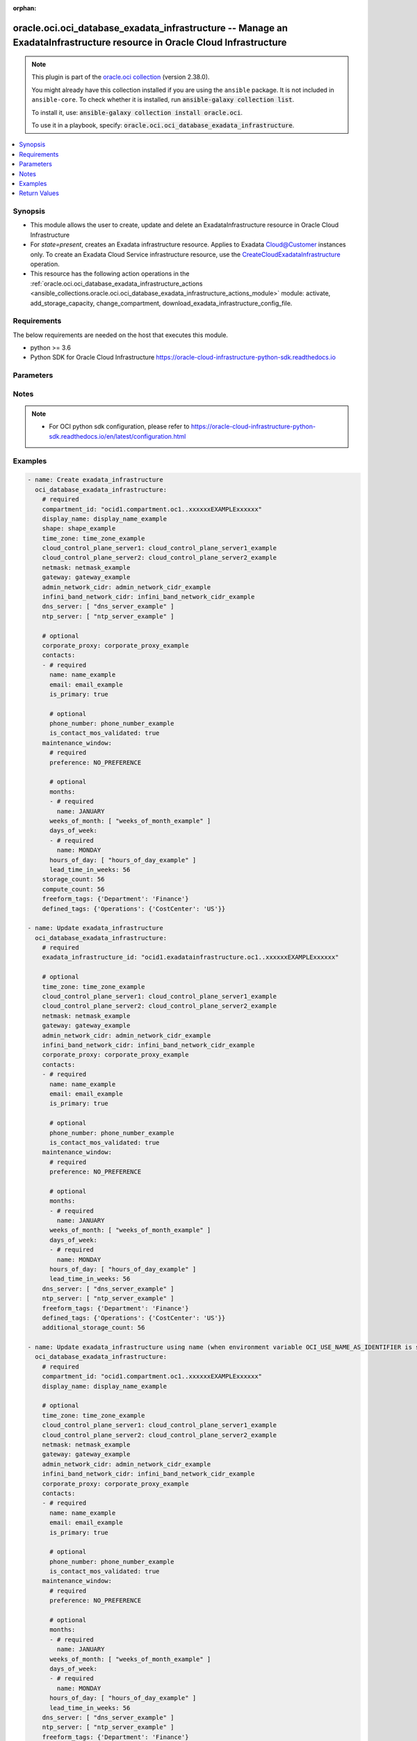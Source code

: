 .. Document meta

:orphan:

.. |antsibull-internal-nbsp| unicode:: 0xA0
    :trim:

.. role:: ansible-attribute-support-label
.. role:: ansible-attribute-support-property
.. role:: ansible-attribute-support-full
.. role:: ansible-attribute-support-partial
.. role:: ansible-attribute-support-none
.. role:: ansible-attribute-support-na

.. Anchors

.. _ansible_collections.oracle.oci.oci_database_exadata_infrastructure_module:

.. Anchors: short name for ansible.builtin

.. Anchors: aliases



.. Title

oracle.oci.oci_database_exadata_infrastructure -- Manage an ExadataInfrastructure resource in Oracle Cloud Infrastructure
+++++++++++++++++++++++++++++++++++++++++++++++++++++++++++++++++++++++++++++++++++++++++++++++++++++++++++++++++++++++++

.. Collection note

.. note::
    This plugin is part of the `oracle.oci collection <https://galaxy.ansible.com/oracle/oci>`_ (version 2.38.0).

    You might already have this collection installed if you are using the ``ansible`` package.
    It is not included in ``ansible-core``.
    To check whether it is installed, run :code:`ansible-galaxy collection list`.

    To install it, use: :code:`ansible-galaxy collection install oracle.oci`.

    To use it in a playbook, specify: :code:`oracle.oci.oci_database_exadata_infrastructure`.

.. version_added

.. versionadded:: 2.9.0 of oracle.oci

.. contents::
   :local:
   :depth: 1

.. Deprecated


Synopsis
--------

.. Description

- This module allows the user to create, update and delete an ExadataInfrastructure resource in Oracle Cloud Infrastructure
- For *state=present*, creates an Exadata infrastructure resource. Applies to Exadata Cloud@Customer instances only. To create an Exadata Cloud Service infrastructure resource, use the  `CreateCloudExadataInfrastructure <https://docs.cloud.oracle.com/en- us/iaas/api/#/en/database/latest/CloudExadataInfrastructure/CreateCloudExadataInfrastructure>`_ operation.
- This resource has the following action operations in the :ref:`oracle.oci.oci_database_exadata_infrastructure_actions <ansible_collections.oracle.oci.oci_database_exadata_infrastructure_actions_module>` module: activate, add_storage_capacity, change_compartment, download_exadata_infrastructure_config_file.


.. Aliases


.. Requirements

Requirements
------------
The below requirements are needed on the host that executes this module.

- python >= 3.6
- Python SDK for Oracle Cloud Infrastructure https://oracle-cloud-infrastructure-python-sdk.readthedocs.io


.. Options

Parameters
----------

.. raw:: html

    <table  border=0 cellpadding=0 class="documentation-table">
        <tr>
            <th colspan="3">Parameter</th>
            <th>Choices/<font color="blue">Defaults</font></th>
                        <th width="100%">Comments</th>
        </tr>
                    <tr>
                                                                <td colspan="3">
                    <div class="ansibleOptionAnchor" id="parameter-additional_storage_count"></div>
                    <b>additional_storage_count</b>
                    <a class="ansibleOptionLink" href="#parameter-additional_storage_count" title="Permalink to this option"></a>
                    <div style="font-size: small">
                        <span style="color: purple">integer</span>
                                                                    </div>
                                                        </td>
                                <td>
                                                                                                                                                            </td>
                                                                <td>
                                            <div>The requested number of additional storage servers for the Exadata infrastructure.</div>
                                            <div>This parameter is updatable.</div>
                                                        </td>
            </tr>
                                <tr>
                                                                <td colspan="3">
                    <div class="ansibleOptionAnchor" id="parameter-admin_network_cidr"></div>
                    <b>admin_network_cidr</b>
                    <a class="ansibleOptionLink" href="#parameter-admin_network_cidr" title="Permalink to this option"></a>
                    <div style="font-size: small">
                        <span style="color: purple">string</span>
                                                                    </div>
                                                        </td>
                                <td>
                                                                                                                                                            </td>
                                                                <td>
                                            <div>The CIDR block for the Exadata administration network.</div>
                                            <div>Required for create using <em>state=present</em>.</div>
                                            <div>This parameter is updatable.</div>
                                                        </td>
            </tr>
                                <tr>
                                                                <td colspan="3">
                    <div class="ansibleOptionAnchor" id="parameter-api_user"></div>
                    <b>api_user</b>
                    <a class="ansibleOptionLink" href="#parameter-api_user" title="Permalink to this option"></a>
                    <div style="font-size: small">
                        <span style="color: purple">string</span>
                                                                    </div>
                                                        </td>
                                <td>
                                                                                                                                                            </td>
                                                                <td>
                                            <div>The OCID of the user, on whose behalf, OCI APIs are invoked. If not set, then the value of the OCI_USER_ID environment variable, if any, is used. This option is required if the user is not specified through a configuration file (See <code>config_file_location</code>). To get the user&#x27;s OCID, please refer <a href='https://docs.us-phoenix-1.oraclecloud.com/Content/API/Concepts/apisigningkey.htm'>https://docs.us-phoenix-1.oraclecloud.com/Content/API/Concepts/apisigningkey.htm</a>.</div>
                                                        </td>
            </tr>
                                <tr>
                                                                <td colspan="3">
                    <div class="ansibleOptionAnchor" id="parameter-api_user_fingerprint"></div>
                    <b>api_user_fingerprint</b>
                    <a class="ansibleOptionLink" href="#parameter-api_user_fingerprint" title="Permalink to this option"></a>
                    <div style="font-size: small">
                        <span style="color: purple">string</span>
                                                                    </div>
                                                        </td>
                                <td>
                                                                                                                                                            </td>
                                                                <td>
                                            <div>Fingerprint for the key pair being used. If not set, then the value of the OCI_USER_FINGERPRINT environment variable, if any, is used. This option is required if the key fingerprint is not specified through a configuration file (See <code>config_file_location</code>). To get the key pair&#x27;s fingerprint value please refer <a href='https://docs.us-phoenix-1.oraclecloud.com/Content/API/Concepts/apisigningkey.htm'>https://docs.us-phoenix-1.oraclecloud.com/Content/API/Concepts/apisigningkey.htm</a>.</div>
                                                        </td>
            </tr>
                                <tr>
                                                                <td colspan="3">
                    <div class="ansibleOptionAnchor" id="parameter-api_user_key_file"></div>
                    <b>api_user_key_file</b>
                    <a class="ansibleOptionLink" href="#parameter-api_user_key_file" title="Permalink to this option"></a>
                    <div style="font-size: small">
                        <span style="color: purple">string</span>
                                                                    </div>
                                                        </td>
                                <td>
                                                                                                                                                            </td>
                                                                <td>
                                            <div>Full path and filename of the private key (in PEM format). If not set, then the value of the OCI_USER_KEY_FILE variable, if any, is used. This option is required if the private key is not specified through a configuration file (See <code>config_file_location</code>). If the key is encrypted with a pass-phrase, the <code>api_user_key_pass_phrase</code> option must also be provided.</div>
                                                        </td>
            </tr>
                                <tr>
                                                                <td colspan="3">
                    <div class="ansibleOptionAnchor" id="parameter-api_user_key_pass_phrase"></div>
                    <b>api_user_key_pass_phrase</b>
                    <a class="ansibleOptionLink" href="#parameter-api_user_key_pass_phrase" title="Permalink to this option"></a>
                    <div style="font-size: small">
                        <span style="color: purple">string</span>
                                                                    </div>
                                                        </td>
                                <td>
                                                                                                                                                            </td>
                                                                <td>
                                            <div>Passphrase used by the key referenced in <code>api_user_key_file</code>, if it is encrypted. If not set, then the value of the OCI_USER_KEY_PASS_PHRASE variable, if any, is used. This option is required if the key passphrase is not specified through a configuration file (See <code>config_file_location</code>).</div>
                                                        </td>
            </tr>
                                <tr>
                                                                <td colspan="3">
                    <div class="ansibleOptionAnchor" id="parameter-auth_type"></div>
                    <b>auth_type</b>
                    <a class="ansibleOptionLink" href="#parameter-auth_type" title="Permalink to this option"></a>
                    <div style="font-size: small">
                        <span style="color: purple">string</span>
                                                                    </div>
                                                        </td>
                                <td>
                                                                                                                            <ul style="margin: 0; padding: 0"><b>Choices:</b>
                                                                                                                                                                <li><div style="color: blue"><b>api_key</b>&nbsp;&larr;</div></li>
                                                                                                                                                                                                <li>instance_principal</li>
                                                                                                                                                                                                <li>instance_obo_user</li>
                                                                                                                                                                                                <li>resource_principal</li>
                                                                                    </ul>
                                                                            </td>
                                                                <td>
                                            <div>The type of authentication to use for making API requests. By default <code>auth_type=&quot;api_key&quot;</code> based authentication is performed and the API key (see <em>api_user_key_file</em>) in your config file will be used. If this &#x27;auth_type&#x27; module option is not specified, the value of the OCI_ANSIBLE_AUTH_TYPE, if any, is used. Use <code>auth_type=&quot;instance_principal&quot;</code> to use instance principal based authentication when running ansible playbooks within an OCI compute instance.</div>
                                                        </td>
            </tr>
                                <tr>
                                                                <td colspan="3">
                    <div class="ansibleOptionAnchor" id="parameter-cloud_control_plane_server1"></div>
                    <b>cloud_control_plane_server1</b>
                    <a class="ansibleOptionLink" href="#parameter-cloud_control_plane_server1" title="Permalink to this option"></a>
                    <div style="font-size: small">
                        <span style="color: purple">string</span>
                                                                    </div>
                                                        </td>
                                <td>
                                                                                                                                                            </td>
                                                                <td>
                                            <div>The IP address for the first control plane server.</div>
                                            <div>Required for create using <em>state=present</em>.</div>
                                            <div>This parameter is updatable.</div>
                                                        </td>
            </tr>
                                <tr>
                                                                <td colspan="3">
                    <div class="ansibleOptionAnchor" id="parameter-cloud_control_plane_server2"></div>
                    <b>cloud_control_plane_server2</b>
                    <a class="ansibleOptionLink" href="#parameter-cloud_control_plane_server2" title="Permalink to this option"></a>
                    <div style="font-size: small">
                        <span style="color: purple">string</span>
                                                                    </div>
                                                        </td>
                                <td>
                                                                                                                                                            </td>
                                                                <td>
                                            <div>The IP address for the second control plane server.</div>
                                            <div>Required for create using <em>state=present</em>.</div>
                                            <div>This parameter is updatable.</div>
                                                        </td>
            </tr>
                                <tr>
                                                                <td colspan="3">
                    <div class="ansibleOptionAnchor" id="parameter-compartment_id"></div>
                    <b>compartment_id</b>
                    <a class="ansibleOptionLink" href="#parameter-compartment_id" title="Permalink to this option"></a>
                    <div style="font-size: small">
                        <span style="color: purple">string</span>
                                                                    </div>
                                                        </td>
                                <td>
                                                                                                                                                            </td>
                                                                <td>
                                            <div>The <a href='https://docs.cloud.oracle.com/Content/General/Concepts/identifiers.htm'>OCID</a> of the compartment.</div>
                                            <div>Required for create using <em>state=present</em>.</div>
                                            <div>Required for update when environment variable <code>OCI_USE_NAME_AS_IDENTIFIER</code> is set.</div>
                                            <div>Required for delete when environment variable <code>OCI_USE_NAME_AS_IDENTIFIER</code> is set.</div>
                                                        </td>
            </tr>
                                <tr>
                                                                <td colspan="3">
                    <div class="ansibleOptionAnchor" id="parameter-compute_count"></div>
                    <b>compute_count</b>
                    <a class="ansibleOptionLink" href="#parameter-compute_count" title="Permalink to this option"></a>
                    <div style="font-size: small">
                        <span style="color: purple">integer</span>
                                                                    </div>
                                                        </td>
                                <td>
                                                                                                                                                            </td>
                                                                <td>
                                            <div>The number of compute servers for the Exadata infrastructure.</div>
                                                        </td>
            </tr>
                                <tr>
                                                                <td colspan="3">
                    <div class="ansibleOptionAnchor" id="parameter-config_file_location"></div>
                    <b>config_file_location</b>
                    <a class="ansibleOptionLink" href="#parameter-config_file_location" title="Permalink to this option"></a>
                    <div style="font-size: small">
                        <span style="color: purple">string</span>
                                                                    </div>
                                                        </td>
                                <td>
                                                                                                                                                            </td>
                                                                <td>
                                            <div>Path to configuration file. If not set then the value of the OCI_CONFIG_FILE environment variable, if any, is used. Otherwise, defaults to ~/.oci/config.</div>
                                                        </td>
            </tr>
                                <tr>
                                                                <td colspan="3">
                    <div class="ansibleOptionAnchor" id="parameter-config_profile_name"></div>
                    <b>config_profile_name</b>
                    <a class="ansibleOptionLink" href="#parameter-config_profile_name" title="Permalink to this option"></a>
                    <div style="font-size: small">
                        <span style="color: purple">string</span>
                                                                    </div>
                                                        </td>
                                <td>
                                                                                                                                                            </td>
                                                                <td>
                                            <div>The profile to load from the config file referenced by <code>config_file_location</code>. If not set, then the value of the OCI_CONFIG_PROFILE environment variable, if any, is used. Otherwise, defaults to the &quot;DEFAULT&quot; profile in <code>config_file_location</code>.</div>
                                                        </td>
            </tr>
                                <tr>
                                                                <td colspan="3">
                    <div class="ansibleOptionAnchor" id="parameter-contacts"></div>
                    <b>contacts</b>
                    <a class="ansibleOptionLink" href="#parameter-contacts" title="Permalink to this option"></a>
                    <div style="font-size: small">
                        <span style="color: purple">list</span>
                         / <span style="color: purple">elements=dictionary</span>                                            </div>
                                                        </td>
                                <td>
                                                                                                                                                            </td>
                                                                <td>
                                            <div>The list of contacts for the Exadata infrastructure.</div>
                                            <div>This parameter is updatable.</div>
                                                        </td>
            </tr>
                                        <tr>
                                                    <td class="elbow-placeholder"></td>
                                                <td colspan="2">
                    <div class="ansibleOptionAnchor" id="parameter-contacts/email"></div>
                    <b>email</b>
                    <a class="ansibleOptionLink" href="#parameter-contacts/email" title="Permalink to this option"></a>
                    <div style="font-size: small">
                        <span style="color: purple">string</span>
                                                 / <span style="color: red">required</span>                    </div>
                                                        </td>
                                <td>
                                                                                                                                                            </td>
                                                                <td>
                                            <div>The email for the Exadata Infrastructure contact.</div>
                                                        </td>
            </tr>
                                <tr>
                                                    <td class="elbow-placeholder"></td>
                                                <td colspan="2">
                    <div class="ansibleOptionAnchor" id="parameter-contacts/is_contact_mos_validated"></div>
                    <b>is_contact_mos_validated</b>
                    <a class="ansibleOptionLink" href="#parameter-contacts/is_contact_mos_validated" title="Permalink to this option"></a>
                    <div style="font-size: small">
                        <span style="color: purple">boolean</span>
                                                                    </div>
                                                        </td>
                                <td>
                                                                                                                                                                        <ul style="margin: 0; padding: 0"><b>Choices:</b>
                                                                                                                                                                <li>no</li>
                                                                                                                                                                                                <li>yes</li>
                                                                                    </ul>
                                                                            </td>
                                                                <td>
                                            <div>If `true`, this Exadata Infrastructure contact is a valid My Oracle Support (MOS) contact. If `false`, this Exadata Infrastructure contact is not a valid MOS contact.</div>
                                                        </td>
            </tr>
                                <tr>
                                                    <td class="elbow-placeholder"></td>
                                                <td colspan="2">
                    <div class="ansibleOptionAnchor" id="parameter-contacts/is_primary"></div>
                    <b>is_primary</b>
                    <a class="ansibleOptionLink" href="#parameter-contacts/is_primary" title="Permalink to this option"></a>
                    <div style="font-size: small">
                        <span style="color: purple">boolean</span>
                                                 / <span style="color: red">required</span>                    </div>
                                                        </td>
                                <td>
                                                                                                                                                                        <ul style="margin: 0; padding: 0"><b>Choices:</b>
                                                                                                                                                                <li>no</li>
                                                                                                                                                                                                <li>yes</li>
                                                                                    </ul>
                                                                            </td>
                                                                <td>
                                            <div>If `true`, this Exadata Infrastructure contact is a primary contact. If `false`, this Exadata Infrastructure is a secondary contact.</div>
                                                        </td>
            </tr>
                                <tr>
                                                    <td class="elbow-placeholder"></td>
                                                <td colspan="2">
                    <div class="ansibleOptionAnchor" id="parameter-contacts/name"></div>
                    <b>name</b>
                    <a class="ansibleOptionLink" href="#parameter-contacts/name" title="Permalink to this option"></a>
                    <div style="font-size: small">
                        <span style="color: purple">string</span>
                                                 / <span style="color: red">required</span>                    </div>
                                                        </td>
                                <td>
                                                                                                                                                            </td>
                                                                <td>
                                            <div>The name of the Exadata Infrastructure contact.</div>
                                                        </td>
            </tr>
                                <tr>
                                                    <td class="elbow-placeholder"></td>
                                                <td colspan="2">
                    <div class="ansibleOptionAnchor" id="parameter-contacts/phone_number"></div>
                    <b>phone_number</b>
                    <a class="ansibleOptionLink" href="#parameter-contacts/phone_number" title="Permalink to this option"></a>
                    <div style="font-size: small">
                        <span style="color: purple">string</span>
                                                                    </div>
                                                        </td>
                                <td>
                                                                                                                                                            </td>
                                                                <td>
                                            <div>The phone number for the Exadata Infrastructure contact.</div>
                                                        </td>
            </tr>
                    
                                <tr>
                                                                <td colspan="3">
                    <div class="ansibleOptionAnchor" id="parameter-corporate_proxy"></div>
                    <b>corporate_proxy</b>
                    <a class="ansibleOptionLink" href="#parameter-corporate_proxy" title="Permalink to this option"></a>
                    <div style="font-size: small">
                        <span style="color: purple">string</span>
                                                                    </div>
                                                        </td>
                                <td>
                                                                                                                                                            </td>
                                                                <td>
                                            <div>The corporate network proxy for access to the control plane network. Oracle recommends using an HTTPS proxy when possible for enhanced security.</div>
                                            <div>This parameter is updatable.</div>
                                                        </td>
            </tr>
                                <tr>
                                                                <td colspan="3">
                    <div class="ansibleOptionAnchor" id="parameter-defined_tags"></div>
                    <b>defined_tags</b>
                    <a class="ansibleOptionLink" href="#parameter-defined_tags" title="Permalink to this option"></a>
                    <div style="font-size: small">
                        <span style="color: purple">dictionary</span>
                                                                    </div>
                                                        </td>
                                <td>
                                                                                                                                                            </td>
                                                                <td>
                                            <div>Defined tags for this resource. Each key is predefined and scoped to a namespace. For more information, see <a href='https://docs.cloud.oracle.com/Content/General/Concepts/resourcetags.htm'>Resource Tags</a>.</div>
                                            <div>This parameter is updatable.</div>
                                                        </td>
            </tr>
                                <tr>
                                                                <td colspan="3">
                    <div class="ansibleOptionAnchor" id="parameter-display_name"></div>
                    <b>display_name</b>
                    <a class="ansibleOptionLink" href="#parameter-display_name" title="Permalink to this option"></a>
                    <div style="font-size: small">
                        <span style="color: purple">string</span>
                                                                    </div>
                                                        </td>
                                <td>
                                                                                                                                                            </td>
                                                                <td>
                                            <div>The user-friendly name for the Exadata infrastructure. The name does not need to be unique.</div>
                                            <div>Required for create using <em>state=present</em>.</div>
                                            <div>Required for update, delete when environment variable <code>OCI_USE_NAME_AS_IDENTIFIER</code> is set.</div>
                                                                <div style="font-size: small; color: darkgreen"><br/>aliases: name</div>
                                    </td>
            </tr>
                                <tr>
                                                                <td colspan="3">
                    <div class="ansibleOptionAnchor" id="parameter-dns_server"></div>
                    <b>dns_server</b>
                    <a class="ansibleOptionLink" href="#parameter-dns_server" title="Permalink to this option"></a>
                    <div style="font-size: small">
                        <span style="color: purple">list</span>
                         / <span style="color: purple">elements=string</span>                                            </div>
                                                        </td>
                                <td>
                                                                                                                                                            </td>
                                                                <td>
                                            <div>The list of DNS server IP addresses. Maximum of 3 allowed.</div>
                                            <div>Required for create using <em>state=present</em>.</div>
                                            <div>This parameter is updatable.</div>
                                                        </td>
            </tr>
                                <tr>
                                                                <td colspan="3">
                    <div class="ansibleOptionAnchor" id="parameter-exadata_infrastructure_id"></div>
                    <b>exadata_infrastructure_id</b>
                    <a class="ansibleOptionLink" href="#parameter-exadata_infrastructure_id" title="Permalink to this option"></a>
                    <div style="font-size: small">
                        <span style="color: purple">string</span>
                                                                    </div>
                                                        </td>
                                <td>
                                                                                                                                                            </td>
                                                                <td>
                                            <div>The Exadata infrastructure <a href='https://docs.cloud.oracle.com/Content/General/Concepts/identifiers.htm'>OCID</a>.</div>
                                            <div>Required for update using <em>state=present</em> when environment variable <code>OCI_USE_NAME_AS_IDENTIFIER</code> is not set.</div>
                                            <div>Required for delete using <em>state=absent</em> when environment variable <code>OCI_USE_NAME_AS_IDENTIFIER</code> is not set.</div>
                                                                <div style="font-size: small; color: darkgreen"><br/>aliases: id</div>
                                    </td>
            </tr>
                                <tr>
                                                                <td colspan="3">
                    <div class="ansibleOptionAnchor" id="parameter-force_create"></div>
                    <b>force_create</b>
                    <a class="ansibleOptionLink" href="#parameter-force_create" title="Permalink to this option"></a>
                    <div style="font-size: small">
                        <span style="color: purple">boolean</span>
                                                                    </div>
                                                        </td>
                                <td>
                                                                                                                                                                                                                    <ul style="margin: 0; padding: 0"><b>Choices:</b>
                                                                                                                                                                <li><div style="color: blue"><b>no</b>&nbsp;&larr;</div></li>
                                                                                                                                                                                                <li>yes</li>
                                                                                    </ul>
                                                                            </td>
                                                                <td>
                                            <div>Whether to attempt non-idempotent creation of a resource. By default, create resource is an idempotent operation, and doesn&#x27;t create the resource if it already exists. Setting this option to true, forcefully creates a copy of the resource, even if it already exists.This option is mutually exclusive with <em>key_by</em>.</div>
                                                        </td>
            </tr>
                                <tr>
                                                                <td colspan="3">
                    <div class="ansibleOptionAnchor" id="parameter-freeform_tags"></div>
                    <b>freeform_tags</b>
                    <a class="ansibleOptionLink" href="#parameter-freeform_tags" title="Permalink to this option"></a>
                    <div style="font-size: small">
                        <span style="color: purple">dictionary</span>
                                                                    </div>
                                                        </td>
                                <td>
                                                                                                                                                            </td>
                                                                <td>
                                            <div>Free-form tags for this resource. Each tag is a simple key-value pair with no predefined name, type, or namespace. For more information, see <a href='https://docs.cloud.oracle.com/Content/General/Concepts/resourcetags.htm'>Resource Tags</a>.</div>
                                            <div>Example: `{&quot;Department&quot;: &quot;Finance&quot;}`</div>
                                            <div>This parameter is updatable.</div>
                                                        </td>
            </tr>
                                <tr>
                                                                <td colspan="3">
                    <div class="ansibleOptionAnchor" id="parameter-gateway"></div>
                    <b>gateway</b>
                    <a class="ansibleOptionLink" href="#parameter-gateway" title="Permalink to this option"></a>
                    <div style="font-size: small">
                        <span style="color: purple">string</span>
                                                                    </div>
                                                        </td>
                                <td>
                                                                                                                                                            </td>
                                                                <td>
                                            <div>The gateway for the control plane network.</div>
                                            <div>Required for create using <em>state=present</em>.</div>
                                            <div>This parameter is updatable.</div>
                                                        </td>
            </tr>
                                <tr>
                                                                <td colspan="3">
                    <div class="ansibleOptionAnchor" id="parameter-infini_band_network_cidr"></div>
                    <b>infini_band_network_cidr</b>
                    <a class="ansibleOptionLink" href="#parameter-infini_band_network_cidr" title="Permalink to this option"></a>
                    <div style="font-size: small">
                        <span style="color: purple">string</span>
                                                                    </div>
                                                        </td>
                                <td>
                                                                                                                                                            </td>
                                                                <td>
                                            <div>The CIDR block for the Exadata InfiniBand interconnect.</div>
                                            <div>Required for create using <em>state=present</em>.</div>
                                            <div>This parameter is updatable.</div>
                                                        </td>
            </tr>
                                <tr>
                                                                <td colspan="3">
                    <div class="ansibleOptionAnchor" id="parameter-key_by"></div>
                    <b>key_by</b>
                    <a class="ansibleOptionLink" href="#parameter-key_by" title="Permalink to this option"></a>
                    <div style="font-size: small">
                        <span style="color: purple">list</span>
                         / <span style="color: purple">elements=string</span>                                            </div>
                                                        </td>
                                <td>
                                                                                                                                                            </td>
                                                                <td>
                                            <div>The list of attributes of this resource which should be used to uniquely identify an instance of the resource. By default, all the attributes of a resource are used to uniquely identify a resource.</div>
                                                        </td>
            </tr>
                                <tr>
                                                                <td colspan="3">
                    <div class="ansibleOptionAnchor" id="parameter-maintenance_window"></div>
                    <b>maintenance_window</b>
                    <a class="ansibleOptionLink" href="#parameter-maintenance_window" title="Permalink to this option"></a>
                    <div style="font-size: small">
                        <span style="color: purple">dictionary</span>
                                                                    </div>
                                                        </td>
                                <td>
                                                                                                                                                            </td>
                                                                <td>
                                            <div></div>
                                            <div>This parameter is updatable.</div>
                                                        </td>
            </tr>
                                        <tr>
                                                    <td class="elbow-placeholder"></td>
                                                <td colspan="2">
                    <div class="ansibleOptionAnchor" id="parameter-maintenance_window/days_of_week"></div>
                    <b>days_of_week</b>
                    <a class="ansibleOptionLink" href="#parameter-maintenance_window/days_of_week" title="Permalink to this option"></a>
                    <div style="font-size: small">
                        <span style="color: purple">list</span>
                         / <span style="color: purple">elements=dictionary</span>                                            </div>
                                                        </td>
                                <td>
                                                                                                                                                            </td>
                                                                <td>
                                            <div>Days during the week when maintenance should be performed.</div>
                                                        </td>
            </tr>
                                        <tr>
                                                    <td class="elbow-placeholder"></td>
                                    <td class="elbow-placeholder"></td>
                                                <td colspan="1">
                    <div class="ansibleOptionAnchor" id="parameter-maintenance_window/days_of_week/name"></div>
                    <b>name</b>
                    <a class="ansibleOptionLink" href="#parameter-maintenance_window/days_of_week/name" title="Permalink to this option"></a>
                    <div style="font-size: small">
                        <span style="color: purple">string</span>
                                                 / <span style="color: red">required</span>                    </div>
                                                        </td>
                                <td>
                                                                                                                            <ul style="margin: 0; padding: 0"><b>Choices:</b>
                                                                                                                                                                <li>MONDAY</li>
                                                                                                                                                                                                <li>TUESDAY</li>
                                                                                                                                                                                                <li>WEDNESDAY</li>
                                                                                                                                                                                                <li>THURSDAY</li>
                                                                                                                                                                                                <li>FRIDAY</li>
                                                                                                                                                                                                <li>SATURDAY</li>
                                                                                                                                                                                                <li>SUNDAY</li>
                                                                                    </ul>
                                                                            </td>
                                                                <td>
                                            <div>Name of the day of the week.</div>
                                                        </td>
            </tr>
                    
                                <tr>
                                                    <td class="elbow-placeholder"></td>
                                                <td colspan="2">
                    <div class="ansibleOptionAnchor" id="parameter-maintenance_window/hours_of_day"></div>
                    <b>hours_of_day</b>
                    <a class="ansibleOptionLink" href="#parameter-maintenance_window/hours_of_day" title="Permalink to this option"></a>
                    <div style="font-size: small">
                        <span style="color: purple">list</span>
                         / <span style="color: purple">elements=integer</span>                                            </div>
                                                        </td>
                                <td>
                                                                                                                                                            </td>
                                                                <td>
                                            <div>The window of hours during the day when maintenance should be performed. The window is a 4 hour slot. Valid values are - 0 - represents time slot 0:00 - 3:59 UTC - 4 - represents time slot 4:00 - 7:59 UTC - 8 - represents time slot 8:00 - 11:59 UTC - 12 - represents time slot 12:00 - 15:59 UTC - 16 - represents time slot 16:00 - 19:59 UTC - 20 - represents time slot 20:00 - 23:59 UTC</div>
                                                        </td>
            </tr>
                                <tr>
                                                    <td class="elbow-placeholder"></td>
                                                <td colspan="2">
                    <div class="ansibleOptionAnchor" id="parameter-maintenance_window/lead_time_in_weeks"></div>
                    <b>lead_time_in_weeks</b>
                    <a class="ansibleOptionLink" href="#parameter-maintenance_window/lead_time_in_weeks" title="Permalink to this option"></a>
                    <div style="font-size: small">
                        <span style="color: purple">integer</span>
                                                                    </div>
                                                        </td>
                                <td>
                                                                                                                                                            </td>
                                                                <td>
                                            <div>Lead time window allows user to set a lead time to prepare for a down time. The lead time is in weeks and valid value is between 1 to 4.</div>
                                                        </td>
            </tr>
                                <tr>
                                                    <td class="elbow-placeholder"></td>
                                                <td colspan="2">
                    <div class="ansibleOptionAnchor" id="parameter-maintenance_window/months"></div>
                    <b>months</b>
                    <a class="ansibleOptionLink" href="#parameter-maintenance_window/months" title="Permalink to this option"></a>
                    <div style="font-size: small">
                        <span style="color: purple">list</span>
                         / <span style="color: purple">elements=dictionary</span>                                            </div>
                                                        </td>
                                <td>
                                                                                                                                                            </td>
                                                                <td>
                                            <div>Months during the year when maintenance should be performed.</div>
                                                        </td>
            </tr>
                                        <tr>
                                                    <td class="elbow-placeholder"></td>
                                    <td class="elbow-placeholder"></td>
                                                <td colspan="1">
                    <div class="ansibleOptionAnchor" id="parameter-maintenance_window/months/name"></div>
                    <b>name</b>
                    <a class="ansibleOptionLink" href="#parameter-maintenance_window/months/name" title="Permalink to this option"></a>
                    <div style="font-size: small">
                        <span style="color: purple">string</span>
                                                 / <span style="color: red">required</span>                    </div>
                                                        </td>
                                <td>
                                                                                                                            <ul style="margin: 0; padding: 0"><b>Choices:</b>
                                                                                                                                                                <li>JANUARY</li>
                                                                                                                                                                                                <li>FEBRUARY</li>
                                                                                                                                                                                                <li>MARCH</li>
                                                                                                                                                                                                <li>APRIL</li>
                                                                                                                                                                                                <li>MAY</li>
                                                                                                                                                                                                <li>JUNE</li>
                                                                                                                                                                                                <li>JULY</li>
                                                                                                                                                                                                <li>AUGUST</li>
                                                                                                                                                                                                <li>SEPTEMBER</li>
                                                                                                                                                                                                <li>OCTOBER</li>
                                                                                                                                                                                                <li>NOVEMBER</li>
                                                                                                                                                                                                <li>DECEMBER</li>
                                                                                    </ul>
                                                                            </td>
                                                                <td>
                                            <div>Name of the month of the year.</div>
                                                        </td>
            </tr>
                    
                                <tr>
                                                    <td class="elbow-placeholder"></td>
                                                <td colspan="2">
                    <div class="ansibleOptionAnchor" id="parameter-maintenance_window/preference"></div>
                    <b>preference</b>
                    <a class="ansibleOptionLink" href="#parameter-maintenance_window/preference" title="Permalink to this option"></a>
                    <div style="font-size: small">
                        <span style="color: purple">string</span>
                                                 / <span style="color: red">required</span>                    </div>
                                                        </td>
                                <td>
                                                                                                                            <ul style="margin: 0; padding: 0"><b>Choices:</b>
                                                                                                                                                                <li>NO_PREFERENCE</li>
                                                                                                                                                                                                <li>CUSTOM_PREFERENCE</li>
                                                                                    </ul>
                                                                            </td>
                                                                <td>
                                            <div>The maintenance window scheduling preference.</div>
                                                        </td>
            </tr>
                                <tr>
                                                    <td class="elbow-placeholder"></td>
                                                <td colspan="2">
                    <div class="ansibleOptionAnchor" id="parameter-maintenance_window/weeks_of_month"></div>
                    <b>weeks_of_month</b>
                    <a class="ansibleOptionLink" href="#parameter-maintenance_window/weeks_of_month" title="Permalink to this option"></a>
                    <div style="font-size: small">
                        <span style="color: purple">list</span>
                         / <span style="color: purple">elements=integer</span>                                            </div>
                                                        </td>
                                <td>
                                                                                                                                                            </td>
                                                                <td>
                                            <div>Weeks during the month when maintenance should be performed. Weeks start on the 1st, 8th, 15th, and 22nd days of the month, and have a duration of 7 days. Weeks start and end based on calendar dates, not days of the week. For example, to allow maintenance during the 2nd week of the month (from the 8th day to the 14th day of the month), use the value 2. Maintenance cannot be scheduled for the fifth week of months that contain more than 28 days. Note that this parameter works in conjunction with the  daysOfWeek and hoursOfDay parameters to allow you to specify specific days of the week and hours that maintenance will be performed.</div>
                                                        </td>
            </tr>
                    
                                <tr>
                                                                <td colspan="3">
                    <div class="ansibleOptionAnchor" id="parameter-netmask"></div>
                    <b>netmask</b>
                    <a class="ansibleOptionLink" href="#parameter-netmask" title="Permalink to this option"></a>
                    <div style="font-size: small">
                        <span style="color: purple">string</span>
                                                                    </div>
                                                        </td>
                                <td>
                                                                                                                                                            </td>
                                                                <td>
                                            <div>The netmask for the control plane network.</div>
                                            <div>Required for create using <em>state=present</em>.</div>
                                            <div>This parameter is updatable.</div>
                                                        </td>
            </tr>
                                <tr>
                                                                <td colspan="3">
                    <div class="ansibleOptionAnchor" id="parameter-ntp_server"></div>
                    <b>ntp_server</b>
                    <a class="ansibleOptionLink" href="#parameter-ntp_server" title="Permalink to this option"></a>
                    <div style="font-size: small">
                        <span style="color: purple">list</span>
                         / <span style="color: purple">elements=string</span>                                            </div>
                                                        </td>
                                <td>
                                                                                                                                                            </td>
                                                                <td>
                                            <div>The list of NTP server IP addresses. Maximum of 3 allowed.</div>
                                            <div>Required for create using <em>state=present</em>.</div>
                                            <div>This parameter is updatable.</div>
                                                        </td>
            </tr>
                                <tr>
                                                                <td colspan="3">
                    <div class="ansibleOptionAnchor" id="parameter-region"></div>
                    <b>region</b>
                    <a class="ansibleOptionLink" href="#parameter-region" title="Permalink to this option"></a>
                    <div style="font-size: small">
                        <span style="color: purple">string</span>
                                                                    </div>
                                                        </td>
                                <td>
                                                                                                                                                            </td>
                                                                <td>
                                            <div>The Oracle Cloud Infrastructure region to use for all OCI API requests. If not set, then the value of the OCI_REGION variable, if any, is used. This option is required if the region is not specified through a configuration file (See <code>config_file_location</code>). Please refer to <a href='https://docs.us-phoenix-1.oraclecloud.com/Content/General/Concepts/regions.htm'>https://docs.us-phoenix-1.oraclecloud.com/Content/General/Concepts/regions.htm</a> for more information on OCI regions.</div>
                                                        </td>
            </tr>
                                <tr>
                                                                <td colspan="3">
                    <div class="ansibleOptionAnchor" id="parameter-shape"></div>
                    <b>shape</b>
                    <a class="ansibleOptionLink" href="#parameter-shape" title="Permalink to this option"></a>
                    <div style="font-size: small">
                        <span style="color: purple">string</span>
                                                                    </div>
                                                        </td>
                                <td>
                                                                                                                                                            </td>
                                                                <td>
                                            <div>The shape of the Exadata infrastructure. The shape determines the amount of CPU, storage, and memory resources allocated to the instance.</div>
                                            <div>Required for create using <em>state=present</em>.</div>
                                                        </td>
            </tr>
                                <tr>
                                                                <td colspan="3">
                    <div class="ansibleOptionAnchor" id="parameter-state"></div>
                    <b>state</b>
                    <a class="ansibleOptionLink" href="#parameter-state" title="Permalink to this option"></a>
                    <div style="font-size: small">
                        <span style="color: purple">string</span>
                                                                    </div>
                                                        </td>
                                <td>
                                                                                                                            <ul style="margin: 0; padding: 0"><b>Choices:</b>
                                                                                                                                                                <li><div style="color: blue"><b>present</b>&nbsp;&larr;</div></li>
                                                                                                                                                                                                <li>absent</li>
                                                                                    </ul>
                                                                            </td>
                                                                <td>
                                            <div>The state of the ExadataInfrastructure.</div>
                                            <div>Use <em>state=present</em> to create or update an ExadataInfrastructure.</div>
                                            <div>Use <em>state=absent</em> to delete an ExadataInfrastructure.</div>
                                                        </td>
            </tr>
                                <tr>
                                                                <td colspan="3">
                    <div class="ansibleOptionAnchor" id="parameter-storage_count"></div>
                    <b>storage_count</b>
                    <a class="ansibleOptionLink" href="#parameter-storage_count" title="Permalink to this option"></a>
                    <div style="font-size: small">
                        <span style="color: purple">integer</span>
                                                                    </div>
                                                        </td>
                                <td>
                                                                                                                                                            </td>
                                                                <td>
                                            <div>The number of storage servers for the Exadata infrastructure.</div>
                                                        </td>
            </tr>
                                <tr>
                                                                <td colspan="3">
                    <div class="ansibleOptionAnchor" id="parameter-tenancy"></div>
                    <b>tenancy</b>
                    <a class="ansibleOptionLink" href="#parameter-tenancy" title="Permalink to this option"></a>
                    <div style="font-size: small">
                        <span style="color: purple">string</span>
                                                                    </div>
                                                        </td>
                                <td>
                                                                                                                                                            </td>
                                                                <td>
                                            <div>OCID of your tenancy. If not set, then the value of the OCI_TENANCY variable, if any, is used. This option is required if the tenancy OCID is not specified through a configuration file (See <code>config_file_location</code>). To get the tenancy OCID, please refer <a href='https://docs.us-phoenix-1.oraclecloud.com/Content/API/Concepts/apisigningkey.htm'>https://docs.us-phoenix-1.oraclecloud.com/Content/API/Concepts/apisigningkey.htm</a></div>
                                                        </td>
            </tr>
                                <tr>
                                                                <td colspan="3">
                    <div class="ansibleOptionAnchor" id="parameter-time_zone"></div>
                    <b>time_zone</b>
                    <a class="ansibleOptionLink" href="#parameter-time_zone" title="Permalink to this option"></a>
                    <div style="font-size: small">
                        <span style="color: purple">string</span>
                                                                    </div>
                                                        </td>
                                <td>
                                                                                                                                                            </td>
                                                                <td>
                                            <div>The time zone of the Exadata infrastructure. For details, see <a href='https://docs.cloud.oracle.com/Content/Database/References/timezones.htm'>Exadata Infrastructure Time Zones</a>.</div>
                                            <div>Required for create using <em>state=present</em>.</div>
                                            <div>This parameter is updatable.</div>
                                                        </td>
            </tr>
                                <tr>
                                                                <td colspan="3">
                    <div class="ansibleOptionAnchor" id="parameter-wait"></div>
                    <b>wait</b>
                    <a class="ansibleOptionLink" href="#parameter-wait" title="Permalink to this option"></a>
                    <div style="font-size: small">
                        <span style="color: purple">boolean</span>
                                                                    </div>
                                                        </td>
                                <td>
                                                                                                                                                                                                                    <ul style="margin: 0; padding: 0"><b>Choices:</b>
                                                                                                                                                                <li>no</li>
                                                                                                                                                                                                <li><div style="color: blue"><b>yes</b>&nbsp;&larr;</div></li>
                                                                                    </ul>
                                                                            </td>
                                                                <td>
                                            <div>Whether to wait for create or delete operation to complete.</div>
                                                        </td>
            </tr>
                                <tr>
                                                                <td colspan="3">
                    <div class="ansibleOptionAnchor" id="parameter-wait_timeout"></div>
                    <b>wait_timeout</b>
                    <a class="ansibleOptionLink" href="#parameter-wait_timeout" title="Permalink to this option"></a>
                    <div style="font-size: small">
                        <span style="color: purple">integer</span>
                                                                    </div>
                                                        </td>
                                <td>
                                                                                                                                                            </td>
                                                                <td>
                                            <div>Time, in seconds, to wait when <em>wait=yes</em>. Defaults to 1200 for most of the services but some services might have a longer wait timeout.</div>
                                                        </td>
            </tr>
                        </table>
    <br/>

.. Attributes


.. Notes

Notes
-----

.. note::
   - For OCI python sdk configuration, please refer to https://oracle-cloud-infrastructure-python-sdk.readthedocs.io/en/latest/configuration.html

.. Seealso


.. Examples

Examples
--------

.. code-block:: yaml+jinja

    
    - name: Create exadata_infrastructure
      oci_database_exadata_infrastructure:
        # required
        compartment_id: "ocid1.compartment.oc1..xxxxxxEXAMPLExxxxxx"
        display_name: display_name_example
        shape: shape_example
        time_zone: time_zone_example
        cloud_control_plane_server1: cloud_control_plane_server1_example
        cloud_control_plane_server2: cloud_control_plane_server2_example
        netmask: netmask_example
        gateway: gateway_example
        admin_network_cidr: admin_network_cidr_example
        infini_band_network_cidr: infini_band_network_cidr_example
        dns_server: [ "dns_server_example" ]
        ntp_server: [ "ntp_server_example" ]

        # optional
        corporate_proxy: corporate_proxy_example
        contacts:
        - # required
          name: name_example
          email: email_example
          is_primary: true

          # optional
          phone_number: phone_number_example
          is_contact_mos_validated: true
        maintenance_window:
          # required
          preference: NO_PREFERENCE

          # optional
          months:
          - # required
            name: JANUARY
          weeks_of_month: [ "weeks_of_month_example" ]
          days_of_week:
          - # required
            name: MONDAY
          hours_of_day: [ "hours_of_day_example" ]
          lead_time_in_weeks: 56
        storage_count: 56
        compute_count: 56
        freeform_tags: {'Department': 'Finance'}
        defined_tags: {'Operations': {'CostCenter': 'US'}}

    - name: Update exadata_infrastructure
      oci_database_exadata_infrastructure:
        # required
        exadata_infrastructure_id: "ocid1.exadatainfrastructure.oc1..xxxxxxEXAMPLExxxxxx"

        # optional
        time_zone: time_zone_example
        cloud_control_plane_server1: cloud_control_plane_server1_example
        cloud_control_plane_server2: cloud_control_plane_server2_example
        netmask: netmask_example
        gateway: gateway_example
        admin_network_cidr: admin_network_cidr_example
        infini_band_network_cidr: infini_band_network_cidr_example
        corporate_proxy: corporate_proxy_example
        contacts:
        - # required
          name: name_example
          email: email_example
          is_primary: true

          # optional
          phone_number: phone_number_example
          is_contact_mos_validated: true
        maintenance_window:
          # required
          preference: NO_PREFERENCE

          # optional
          months:
          - # required
            name: JANUARY
          weeks_of_month: [ "weeks_of_month_example" ]
          days_of_week:
          - # required
            name: MONDAY
          hours_of_day: [ "hours_of_day_example" ]
          lead_time_in_weeks: 56
        dns_server: [ "dns_server_example" ]
        ntp_server: [ "ntp_server_example" ]
        freeform_tags: {'Department': 'Finance'}
        defined_tags: {'Operations': {'CostCenter': 'US'}}
        additional_storage_count: 56

    - name: Update exadata_infrastructure using name (when environment variable OCI_USE_NAME_AS_IDENTIFIER is set)
      oci_database_exadata_infrastructure:
        # required
        compartment_id: "ocid1.compartment.oc1..xxxxxxEXAMPLExxxxxx"
        display_name: display_name_example

        # optional
        time_zone: time_zone_example
        cloud_control_plane_server1: cloud_control_plane_server1_example
        cloud_control_plane_server2: cloud_control_plane_server2_example
        netmask: netmask_example
        gateway: gateway_example
        admin_network_cidr: admin_network_cidr_example
        infini_band_network_cidr: infini_band_network_cidr_example
        corporate_proxy: corporate_proxy_example
        contacts:
        - # required
          name: name_example
          email: email_example
          is_primary: true

          # optional
          phone_number: phone_number_example
          is_contact_mos_validated: true
        maintenance_window:
          # required
          preference: NO_PREFERENCE

          # optional
          months:
          - # required
            name: JANUARY
          weeks_of_month: [ "weeks_of_month_example" ]
          days_of_week:
          - # required
            name: MONDAY
          hours_of_day: [ "hours_of_day_example" ]
          lead_time_in_weeks: 56
        dns_server: [ "dns_server_example" ]
        ntp_server: [ "ntp_server_example" ]
        freeform_tags: {'Department': 'Finance'}
        defined_tags: {'Operations': {'CostCenter': 'US'}}
        additional_storage_count: 56

    - name: Delete exadata_infrastructure
      oci_database_exadata_infrastructure:
        # required
        exadata_infrastructure_id: "ocid1.exadatainfrastructure.oc1..xxxxxxEXAMPLExxxxxx"
        state: absent

    - name: Delete exadata_infrastructure using name (when environment variable OCI_USE_NAME_AS_IDENTIFIER is set)
      oci_database_exadata_infrastructure:
        # required
        compartment_id: "ocid1.compartment.oc1..xxxxxxEXAMPLExxxxxx"
        display_name: display_name_example
        state: absent





.. Facts


.. Return values

Return Values
-------------
Common return values are documented :ref:`here <common_return_values>`, the following are the fields unique to this module:

.. raw:: html

    <table border=0 cellpadding=0 class="documentation-table">
        <tr>
            <th colspan="4">Key</th>
            <th>Returned</th>
            <th width="100%">Description</th>
        </tr>
                    <tr>
                                <td colspan="4">
                    <div class="ansibleOptionAnchor" id="return-exadata_infrastructure"></div>
                    <b>exadata_infrastructure</b>
                    <a class="ansibleOptionLink" href="#return-exadata_infrastructure" title="Permalink to this return value"></a>
                    <div style="font-size: small">
                      <span style="color: purple">complex</span>
                                          </div>
                                    </td>
                <td>on success</td>
                <td>
                                            <div>Details of the ExadataInfrastructure resource acted upon by the current operation</div>
                                        <br/>
                                                                <div style="font-size: smaller"><b>Sample:</b></div>
                                                <div style="font-size: smaller; color: blue; word-wrap: break-word; word-break: break-all;">{&#x27;activated_storage_count&#x27;: 56, &#x27;additional_storage_count&#x27;: 56, &#x27;admin_network_cidr&#x27;: &#x27;admin_network_cidr_example&#x27;, &#x27;cloud_control_plane_server1&#x27;: &#x27;cloud_control_plane_server1_example&#x27;, &#x27;cloud_control_plane_server2&#x27;: &#x27;cloud_control_plane_server2_example&#x27;, &#x27;compartment_id&#x27;: &#x27;ocid1.compartment.oc1..xxxxxxEXAMPLExxxxxx&#x27;, &#x27;compute_count&#x27;: 56, &#x27;contacts&#x27;: [{&#x27;email&#x27;: &#x27;email_example&#x27;, &#x27;is_contact_mos_validated&#x27;: True, &#x27;is_primary&#x27;: True, &#x27;name&#x27;: &#x27;name_example&#x27;, &#x27;phone_number&#x27;: &#x27;phone_number_example&#x27;}], &#x27;corporate_proxy&#x27;: &#x27;corporate_proxy_example&#x27;, &#x27;cpus_enabled&#x27;: 56, &#x27;csi_number&#x27;: &#x27;csi_number_example&#x27;, &#x27;data_storage_size_in_tbs&#x27;: 1.2, &#x27;db_node_storage_size_in_gbs&#x27;: 56, &#x27;defined_tags&#x27;: {&#x27;Operations&#x27;: {&#x27;CostCenter&#x27;: &#x27;US&#x27;}}, &#x27;display_name&#x27;: &#x27;display_name_example&#x27;, &#x27;dns_server&#x27;: [], &#x27;freeform_tags&#x27;: {&#x27;Department&#x27;: &#x27;Finance&#x27;}, &#x27;gateway&#x27;: &#x27;gateway_example&#x27;, &#x27;id&#x27;: &#x27;ocid1.resource.oc1..xxxxxxEXAMPLExxxxxx&#x27;, &#x27;infini_band_network_cidr&#x27;: &#x27;infini_band_network_cidr_example&#x27;, &#x27;last_maintenance_run_id&#x27;: &#x27;ocid1.lastmaintenancerun.oc1..xxxxxxEXAMPLExxxxxx&#x27;, &#x27;lifecycle_details&#x27;: &#x27;lifecycle_details_example&#x27;, &#x27;lifecycle_state&#x27;: &#x27;CREATING&#x27;, &#x27;maintenance_slo_status&#x27;: &#x27;OK&#x27;, &#x27;maintenance_window&#x27;: {&#x27;days_of_week&#x27;: [{&#x27;name&#x27;: &#x27;MONDAY&#x27;}], &#x27;hours_of_day&#x27;: [], &#x27;lead_time_in_weeks&#x27;: 56, &#x27;months&#x27;: [{&#x27;name&#x27;: &#x27;JANUARY&#x27;}], &#x27;preference&#x27;: &#x27;NO_PREFERENCE&#x27;, &#x27;weeks_of_month&#x27;: []}, &#x27;max_cpu_count&#x27;: 56, &#x27;max_data_storage_in_t_bs&#x27;: 1.2, &#x27;max_db_node_storage_in_g_bs&#x27;: 56, &#x27;max_memory_in_gbs&#x27;: 56, &#x27;memory_size_in_gbs&#x27;: 56, &#x27;netmask&#x27;: &#x27;netmask_example&#x27;, &#x27;next_maintenance_run_id&#x27;: &#x27;ocid1.nextmaintenancerun.oc1..xxxxxxEXAMPLExxxxxx&#x27;, &#x27;ntp_server&#x27;: [], &#x27;shape&#x27;: &#x27;shape_example&#x27;, &#x27;storage_count&#x27;: 56, &#x27;time_created&#x27;: &#x27;2013-10-20T19:20:30+01:00&#x27;, &#x27;time_zone&#x27;: &#x27;time_zone_example&#x27;}</div>
                                    </td>
            </tr>
                                        <tr>
                                    <td class="elbow-placeholder">&nbsp;</td>
                                <td colspan="3">
                    <div class="ansibleOptionAnchor" id="return-exadata_infrastructure/activated_storage_count"></div>
                    <b>activated_storage_count</b>
                    <a class="ansibleOptionLink" href="#return-exadata_infrastructure/activated_storage_count" title="Permalink to this return value"></a>
                    <div style="font-size: small">
                      <span style="color: purple">integer</span>
                                          </div>
                                    </td>
                <td>on success</td>
                <td>
                                            <div>The requested number of additional storage servers activated for the Exadata infrastructure.</div>
                                        <br/>
                                                                <div style="font-size: smaller"><b>Sample:</b></div>
                                                <div style="font-size: smaller; color: blue; word-wrap: break-word; word-break: break-all;">56</div>
                                    </td>
            </tr>
                                <tr>
                                    <td class="elbow-placeholder">&nbsp;</td>
                                <td colspan="3">
                    <div class="ansibleOptionAnchor" id="return-exadata_infrastructure/additional_storage_count"></div>
                    <b>additional_storage_count</b>
                    <a class="ansibleOptionLink" href="#return-exadata_infrastructure/additional_storage_count" title="Permalink to this return value"></a>
                    <div style="font-size: small">
                      <span style="color: purple">integer</span>
                                          </div>
                                    </td>
                <td>on success</td>
                <td>
                                            <div>The requested number of additional storage servers for the Exadata infrastructure.</div>
                                        <br/>
                                                                <div style="font-size: smaller"><b>Sample:</b></div>
                                                <div style="font-size: smaller; color: blue; word-wrap: break-word; word-break: break-all;">56</div>
                                    </td>
            </tr>
                                <tr>
                                    <td class="elbow-placeholder">&nbsp;</td>
                                <td colspan="3">
                    <div class="ansibleOptionAnchor" id="return-exadata_infrastructure/admin_network_cidr"></div>
                    <b>admin_network_cidr</b>
                    <a class="ansibleOptionLink" href="#return-exadata_infrastructure/admin_network_cidr" title="Permalink to this return value"></a>
                    <div style="font-size: small">
                      <span style="color: purple">string</span>
                                          </div>
                                    </td>
                <td>on success</td>
                <td>
                                            <div>The CIDR block for the Exadata administration network.</div>
                                        <br/>
                                                                <div style="font-size: smaller"><b>Sample:</b></div>
                                                <div style="font-size: smaller; color: blue; word-wrap: break-word; word-break: break-all;">admin_network_cidr_example</div>
                                    </td>
            </tr>
                                <tr>
                                    <td class="elbow-placeholder">&nbsp;</td>
                                <td colspan="3">
                    <div class="ansibleOptionAnchor" id="return-exadata_infrastructure/cloud_control_plane_server1"></div>
                    <b>cloud_control_plane_server1</b>
                    <a class="ansibleOptionLink" href="#return-exadata_infrastructure/cloud_control_plane_server1" title="Permalink to this return value"></a>
                    <div style="font-size: small">
                      <span style="color: purple">string</span>
                                          </div>
                                    </td>
                <td>on success</td>
                <td>
                                            <div>The IP address for the first control plane server.</div>
                                        <br/>
                                                                <div style="font-size: smaller"><b>Sample:</b></div>
                                                <div style="font-size: smaller; color: blue; word-wrap: break-word; word-break: break-all;">cloud_control_plane_server1_example</div>
                                    </td>
            </tr>
                                <tr>
                                    <td class="elbow-placeholder">&nbsp;</td>
                                <td colspan="3">
                    <div class="ansibleOptionAnchor" id="return-exadata_infrastructure/cloud_control_plane_server2"></div>
                    <b>cloud_control_plane_server2</b>
                    <a class="ansibleOptionLink" href="#return-exadata_infrastructure/cloud_control_plane_server2" title="Permalink to this return value"></a>
                    <div style="font-size: small">
                      <span style="color: purple">string</span>
                                          </div>
                                    </td>
                <td>on success</td>
                <td>
                                            <div>The IP address for the second control plane server.</div>
                                        <br/>
                                                                <div style="font-size: smaller"><b>Sample:</b></div>
                                                <div style="font-size: smaller; color: blue; word-wrap: break-word; word-break: break-all;">cloud_control_plane_server2_example</div>
                                    </td>
            </tr>
                                <tr>
                                    <td class="elbow-placeholder">&nbsp;</td>
                                <td colspan="3">
                    <div class="ansibleOptionAnchor" id="return-exadata_infrastructure/compartment_id"></div>
                    <b>compartment_id</b>
                    <a class="ansibleOptionLink" href="#return-exadata_infrastructure/compartment_id" title="Permalink to this return value"></a>
                    <div style="font-size: small">
                      <span style="color: purple">string</span>
                                          </div>
                                    </td>
                <td>on success</td>
                <td>
                                            <div>The <a href='https://docs.cloud.oracle.com/Content/General/Concepts/identifiers.htm'>OCID</a> of the compartment.</div>
                                        <br/>
                                                                <div style="font-size: smaller"><b>Sample:</b></div>
                                                <div style="font-size: smaller; color: blue; word-wrap: break-word; word-break: break-all;">ocid1.compartment.oc1..xxxxxxEXAMPLExxxxxx</div>
                                    </td>
            </tr>
                                <tr>
                                    <td class="elbow-placeholder">&nbsp;</td>
                                <td colspan="3">
                    <div class="ansibleOptionAnchor" id="return-exadata_infrastructure/compute_count"></div>
                    <b>compute_count</b>
                    <a class="ansibleOptionLink" href="#return-exadata_infrastructure/compute_count" title="Permalink to this return value"></a>
                    <div style="font-size: small">
                      <span style="color: purple">integer</span>
                                          </div>
                                    </td>
                <td>on success</td>
                <td>
                                            <div>The number of compute servers for the Exadata infrastructure.</div>
                                        <br/>
                                                                <div style="font-size: smaller"><b>Sample:</b></div>
                                                <div style="font-size: smaller; color: blue; word-wrap: break-word; word-break: break-all;">56</div>
                                    </td>
            </tr>
                                <tr>
                                    <td class="elbow-placeholder">&nbsp;</td>
                                <td colspan="3">
                    <div class="ansibleOptionAnchor" id="return-exadata_infrastructure/contacts"></div>
                    <b>contacts</b>
                    <a class="ansibleOptionLink" href="#return-exadata_infrastructure/contacts" title="Permalink to this return value"></a>
                    <div style="font-size: small">
                      <span style="color: purple">complex</span>
                                          </div>
                                    </td>
                <td>on success</td>
                <td>
                                            <div>The list of contacts for the Exadata infrastructure.</div>
                                        <br/>
                                                        </td>
            </tr>
                                        <tr>
                                    <td class="elbow-placeholder">&nbsp;</td>
                                    <td class="elbow-placeholder">&nbsp;</td>
                                <td colspan="2">
                    <div class="ansibleOptionAnchor" id="return-exadata_infrastructure/contacts/email"></div>
                    <b>email</b>
                    <a class="ansibleOptionLink" href="#return-exadata_infrastructure/contacts/email" title="Permalink to this return value"></a>
                    <div style="font-size: small">
                      <span style="color: purple">string</span>
                                          </div>
                                    </td>
                <td>on success</td>
                <td>
                                            <div>The email for the Exadata Infrastructure contact.</div>
                                        <br/>
                                                                <div style="font-size: smaller"><b>Sample:</b></div>
                                                <div style="font-size: smaller; color: blue; word-wrap: break-word; word-break: break-all;">email_example</div>
                                    </td>
            </tr>
                                <tr>
                                    <td class="elbow-placeholder">&nbsp;</td>
                                    <td class="elbow-placeholder">&nbsp;</td>
                                <td colspan="2">
                    <div class="ansibleOptionAnchor" id="return-exadata_infrastructure/contacts/is_contact_mos_validated"></div>
                    <b>is_contact_mos_validated</b>
                    <a class="ansibleOptionLink" href="#return-exadata_infrastructure/contacts/is_contact_mos_validated" title="Permalink to this return value"></a>
                    <div style="font-size: small">
                      <span style="color: purple">boolean</span>
                                          </div>
                                    </td>
                <td>on success</td>
                <td>
                                            <div>If `true`, this Exadata Infrastructure contact is a valid My Oracle Support (MOS) contact. If `false`, this Exadata Infrastructure contact is not a valid MOS contact.</div>
                                        <br/>
                                                                <div style="font-size: smaller"><b>Sample:</b></div>
                                                <div style="font-size: smaller; color: blue; word-wrap: break-word; word-break: break-all;">True</div>
                                    </td>
            </tr>
                                <tr>
                                    <td class="elbow-placeholder">&nbsp;</td>
                                    <td class="elbow-placeholder">&nbsp;</td>
                                <td colspan="2">
                    <div class="ansibleOptionAnchor" id="return-exadata_infrastructure/contacts/is_primary"></div>
                    <b>is_primary</b>
                    <a class="ansibleOptionLink" href="#return-exadata_infrastructure/contacts/is_primary" title="Permalink to this return value"></a>
                    <div style="font-size: small">
                      <span style="color: purple">boolean</span>
                                          </div>
                                    </td>
                <td>on success</td>
                <td>
                                            <div>If `true`, this Exadata Infrastructure contact is a primary contact. If `false`, this Exadata Infrastructure is a secondary contact.</div>
                                        <br/>
                                                                <div style="font-size: smaller"><b>Sample:</b></div>
                                                <div style="font-size: smaller; color: blue; word-wrap: break-word; word-break: break-all;">True</div>
                                    </td>
            </tr>
                                <tr>
                                    <td class="elbow-placeholder">&nbsp;</td>
                                    <td class="elbow-placeholder">&nbsp;</td>
                                <td colspan="2">
                    <div class="ansibleOptionAnchor" id="return-exadata_infrastructure/contacts/name"></div>
                    <b>name</b>
                    <a class="ansibleOptionLink" href="#return-exadata_infrastructure/contacts/name" title="Permalink to this return value"></a>
                    <div style="font-size: small">
                      <span style="color: purple">string</span>
                                          </div>
                                    </td>
                <td>on success</td>
                <td>
                                            <div>The name of the Exadata Infrastructure contact.</div>
                                        <br/>
                                                                <div style="font-size: smaller"><b>Sample:</b></div>
                                                <div style="font-size: smaller; color: blue; word-wrap: break-word; word-break: break-all;">name_example</div>
                                    </td>
            </tr>
                                <tr>
                                    <td class="elbow-placeholder">&nbsp;</td>
                                    <td class="elbow-placeholder">&nbsp;</td>
                                <td colspan="2">
                    <div class="ansibleOptionAnchor" id="return-exadata_infrastructure/contacts/phone_number"></div>
                    <b>phone_number</b>
                    <a class="ansibleOptionLink" href="#return-exadata_infrastructure/contacts/phone_number" title="Permalink to this return value"></a>
                    <div style="font-size: small">
                      <span style="color: purple">string</span>
                                          </div>
                                    </td>
                <td>on success</td>
                <td>
                                            <div>The phone number for the Exadata Infrastructure contact.</div>
                                        <br/>
                                                                <div style="font-size: smaller"><b>Sample:</b></div>
                                                <div style="font-size: smaller; color: blue; word-wrap: break-word; word-break: break-all;">phone_number_example</div>
                                    </td>
            </tr>
                    
                                <tr>
                                    <td class="elbow-placeholder">&nbsp;</td>
                                <td colspan="3">
                    <div class="ansibleOptionAnchor" id="return-exadata_infrastructure/corporate_proxy"></div>
                    <b>corporate_proxy</b>
                    <a class="ansibleOptionLink" href="#return-exadata_infrastructure/corporate_proxy" title="Permalink to this return value"></a>
                    <div style="font-size: small">
                      <span style="color: purple">string</span>
                                          </div>
                                    </td>
                <td>on success</td>
                <td>
                                            <div>The corporate network proxy for access to the control plane network.</div>
                                        <br/>
                                                                <div style="font-size: smaller"><b>Sample:</b></div>
                                                <div style="font-size: smaller; color: blue; word-wrap: break-word; word-break: break-all;">corporate_proxy_example</div>
                                    </td>
            </tr>
                                <tr>
                                    <td class="elbow-placeholder">&nbsp;</td>
                                <td colspan="3">
                    <div class="ansibleOptionAnchor" id="return-exadata_infrastructure/cpus_enabled"></div>
                    <b>cpus_enabled</b>
                    <a class="ansibleOptionLink" href="#return-exadata_infrastructure/cpus_enabled" title="Permalink to this return value"></a>
                    <div style="font-size: small">
                      <span style="color: purple">integer</span>
                                          </div>
                                    </td>
                <td>on success</td>
                <td>
                                            <div>The number of enabled CPU cores.</div>
                                        <br/>
                                                                <div style="font-size: smaller"><b>Sample:</b></div>
                                                <div style="font-size: smaller; color: blue; word-wrap: break-word; word-break: break-all;">56</div>
                                    </td>
            </tr>
                                <tr>
                                    <td class="elbow-placeholder">&nbsp;</td>
                                <td colspan="3">
                    <div class="ansibleOptionAnchor" id="return-exadata_infrastructure/csi_number"></div>
                    <b>csi_number</b>
                    <a class="ansibleOptionLink" href="#return-exadata_infrastructure/csi_number" title="Permalink to this return value"></a>
                    <div style="font-size: small">
                      <span style="color: purple">string</span>
                                          </div>
                                    </td>
                <td>on success</td>
                <td>
                                            <div>The CSI Number of the Exadata infrastructure.</div>
                                        <br/>
                                                                <div style="font-size: smaller"><b>Sample:</b></div>
                                                <div style="font-size: smaller; color: blue; word-wrap: break-word; word-break: break-all;">csi_number_example</div>
                                    </td>
            </tr>
                                <tr>
                                    <td class="elbow-placeholder">&nbsp;</td>
                                <td colspan="3">
                    <div class="ansibleOptionAnchor" id="return-exadata_infrastructure/data_storage_size_in_tbs"></div>
                    <b>data_storage_size_in_tbs</b>
                    <a class="ansibleOptionLink" href="#return-exadata_infrastructure/data_storage_size_in_tbs" title="Permalink to this return value"></a>
                    <div style="font-size: small">
                      <span style="color: purple">float</span>
                                          </div>
                                    </td>
                <td>on success</td>
                <td>
                                            <div>Size, in terabytes, of the DATA disk group.</div>
                                        <br/>
                                                                <div style="font-size: smaller"><b>Sample:</b></div>
                                                <div style="font-size: smaller; color: blue; word-wrap: break-word; word-break: break-all;">1.2</div>
                                    </td>
            </tr>
                                <tr>
                                    <td class="elbow-placeholder">&nbsp;</td>
                                <td colspan="3">
                    <div class="ansibleOptionAnchor" id="return-exadata_infrastructure/db_node_storage_size_in_gbs"></div>
                    <b>db_node_storage_size_in_gbs</b>
                    <a class="ansibleOptionLink" href="#return-exadata_infrastructure/db_node_storage_size_in_gbs" title="Permalink to this return value"></a>
                    <div style="font-size: small">
                      <span style="color: purple">integer</span>
                                          </div>
                                    </td>
                <td>on success</td>
                <td>
                                            <div>The local node storage allocated in GBs.</div>
                                        <br/>
                                                                <div style="font-size: smaller"><b>Sample:</b></div>
                                                <div style="font-size: smaller; color: blue; word-wrap: break-word; word-break: break-all;">56</div>
                                    </td>
            </tr>
                                <tr>
                                    <td class="elbow-placeholder">&nbsp;</td>
                                <td colspan="3">
                    <div class="ansibleOptionAnchor" id="return-exadata_infrastructure/defined_tags"></div>
                    <b>defined_tags</b>
                    <a class="ansibleOptionLink" href="#return-exadata_infrastructure/defined_tags" title="Permalink to this return value"></a>
                    <div style="font-size: small">
                      <span style="color: purple">dictionary</span>
                                          </div>
                                    </td>
                <td>on success</td>
                <td>
                                            <div>Defined tags for this resource. Each key is predefined and scoped to a namespace. For more information, see <a href='https://docs.cloud.oracle.com/Content/General/Concepts/resourcetags.htm'>Resource Tags</a>.</div>
                                        <br/>
                                                                <div style="font-size: smaller"><b>Sample:</b></div>
                                                <div style="font-size: smaller; color: blue; word-wrap: break-word; word-break: break-all;">{&#x27;Operations&#x27;: {&#x27;CostCenter&#x27;: &#x27;US&#x27;}}</div>
                                    </td>
            </tr>
                                <tr>
                                    <td class="elbow-placeholder">&nbsp;</td>
                                <td colspan="3">
                    <div class="ansibleOptionAnchor" id="return-exadata_infrastructure/display_name"></div>
                    <b>display_name</b>
                    <a class="ansibleOptionLink" href="#return-exadata_infrastructure/display_name" title="Permalink to this return value"></a>
                    <div style="font-size: small">
                      <span style="color: purple">string</span>
                                          </div>
                                    </td>
                <td>on success</td>
                <td>
                                            <div>The user-friendly name for the Exadata Cloud@Customer infrastructure. The name does not need to be unique.</div>
                                        <br/>
                                                                <div style="font-size: smaller"><b>Sample:</b></div>
                                                <div style="font-size: smaller; color: blue; word-wrap: break-word; word-break: break-all;">display_name_example</div>
                                    </td>
            </tr>
                                <tr>
                                    <td class="elbow-placeholder">&nbsp;</td>
                                <td colspan="3">
                    <div class="ansibleOptionAnchor" id="return-exadata_infrastructure/dns_server"></div>
                    <b>dns_server</b>
                    <a class="ansibleOptionLink" href="#return-exadata_infrastructure/dns_server" title="Permalink to this return value"></a>
                    <div style="font-size: small">
                      <span style="color: purple">list</span>
                       / <span style="color: purple">elements=string</span>                    </div>
                                    </td>
                <td>on success</td>
                <td>
                                            <div>The list of DNS server IP addresses. Maximum of 3 allowed.</div>
                                        <br/>
                                                        </td>
            </tr>
                                <tr>
                                    <td class="elbow-placeholder">&nbsp;</td>
                                <td colspan="3">
                    <div class="ansibleOptionAnchor" id="return-exadata_infrastructure/freeform_tags"></div>
                    <b>freeform_tags</b>
                    <a class="ansibleOptionLink" href="#return-exadata_infrastructure/freeform_tags" title="Permalink to this return value"></a>
                    <div style="font-size: small">
                      <span style="color: purple">dictionary</span>
                                          </div>
                                    </td>
                <td>on success</td>
                <td>
                                            <div>Free-form tags for this resource. Each tag is a simple key-value pair with no predefined name, type, or namespace. For more information, see <a href='https://docs.cloud.oracle.com/Content/General/Concepts/resourcetags.htm'>Resource Tags</a>.</div>
                                            <div>Example: `{&quot;Department&quot;: &quot;Finance&quot;}`</div>
                                        <br/>
                                                                <div style="font-size: smaller"><b>Sample:</b></div>
                                                <div style="font-size: smaller; color: blue; word-wrap: break-word; word-break: break-all;">{&#x27;Department&#x27;: &#x27;Finance&#x27;}</div>
                                    </td>
            </tr>
                                <tr>
                                    <td class="elbow-placeholder">&nbsp;</td>
                                <td colspan="3">
                    <div class="ansibleOptionAnchor" id="return-exadata_infrastructure/gateway"></div>
                    <b>gateway</b>
                    <a class="ansibleOptionLink" href="#return-exadata_infrastructure/gateway" title="Permalink to this return value"></a>
                    <div style="font-size: small">
                      <span style="color: purple">string</span>
                                          </div>
                                    </td>
                <td>on success</td>
                <td>
                                            <div>The gateway for the control plane network.</div>
                                        <br/>
                                                                <div style="font-size: smaller"><b>Sample:</b></div>
                                                <div style="font-size: smaller; color: blue; word-wrap: break-word; word-break: break-all;">gateway_example</div>
                                    </td>
            </tr>
                                <tr>
                                    <td class="elbow-placeholder">&nbsp;</td>
                                <td colspan="3">
                    <div class="ansibleOptionAnchor" id="return-exadata_infrastructure/id"></div>
                    <b>id</b>
                    <a class="ansibleOptionLink" href="#return-exadata_infrastructure/id" title="Permalink to this return value"></a>
                    <div style="font-size: small">
                      <span style="color: purple">string</span>
                                          </div>
                                    </td>
                <td>on success</td>
                <td>
                                            <div>The <a href='https://docs.cloud.oracle.com/Content/General/Concepts/identifiers.htm'>OCID</a> of the Exadata infrastructure.</div>
                                        <br/>
                                                                <div style="font-size: smaller"><b>Sample:</b></div>
                                                <div style="font-size: smaller; color: blue; word-wrap: break-word; word-break: break-all;">ocid1.resource.oc1..xxxxxxEXAMPLExxxxxx</div>
                                    </td>
            </tr>
                                <tr>
                                    <td class="elbow-placeholder">&nbsp;</td>
                                <td colspan="3">
                    <div class="ansibleOptionAnchor" id="return-exadata_infrastructure/infini_band_network_cidr"></div>
                    <b>infini_band_network_cidr</b>
                    <a class="ansibleOptionLink" href="#return-exadata_infrastructure/infini_band_network_cidr" title="Permalink to this return value"></a>
                    <div style="font-size: small">
                      <span style="color: purple">string</span>
                                          </div>
                                    </td>
                <td>on success</td>
                <td>
                                            <div>The CIDR block for the Exadata InfiniBand interconnect.</div>
                                        <br/>
                                                                <div style="font-size: smaller"><b>Sample:</b></div>
                                                <div style="font-size: smaller; color: blue; word-wrap: break-word; word-break: break-all;">infini_band_network_cidr_example</div>
                                    </td>
            </tr>
                                <tr>
                                    <td class="elbow-placeholder">&nbsp;</td>
                                <td colspan="3">
                    <div class="ansibleOptionAnchor" id="return-exadata_infrastructure/last_maintenance_run_id"></div>
                    <b>last_maintenance_run_id</b>
                    <a class="ansibleOptionLink" href="#return-exadata_infrastructure/last_maintenance_run_id" title="Permalink to this return value"></a>
                    <div style="font-size: small">
                      <span style="color: purple">string</span>
                                          </div>
                                    </td>
                <td>on success</td>
                <td>
                                            <div>The <a href='https://docs.cloud.oracle.com/Content/General/Concepts/identifiers.htm'>OCID</a> of the last maintenance run.</div>
                                        <br/>
                                                                <div style="font-size: smaller"><b>Sample:</b></div>
                                                <div style="font-size: smaller; color: blue; word-wrap: break-word; word-break: break-all;">ocid1.lastmaintenancerun.oc1..xxxxxxEXAMPLExxxxxx</div>
                                    </td>
            </tr>
                                <tr>
                                    <td class="elbow-placeholder">&nbsp;</td>
                                <td colspan="3">
                    <div class="ansibleOptionAnchor" id="return-exadata_infrastructure/lifecycle_details"></div>
                    <b>lifecycle_details</b>
                    <a class="ansibleOptionLink" href="#return-exadata_infrastructure/lifecycle_details" title="Permalink to this return value"></a>
                    <div style="font-size: small">
                      <span style="color: purple">string</span>
                                          </div>
                                    </td>
                <td>on success</td>
                <td>
                                            <div>Additional information about the current lifecycle state.</div>
                                        <br/>
                                                                <div style="font-size: smaller"><b>Sample:</b></div>
                                                <div style="font-size: smaller; color: blue; word-wrap: break-word; word-break: break-all;">lifecycle_details_example</div>
                                    </td>
            </tr>
                                <tr>
                                    <td class="elbow-placeholder">&nbsp;</td>
                                <td colspan="3">
                    <div class="ansibleOptionAnchor" id="return-exadata_infrastructure/lifecycle_state"></div>
                    <b>lifecycle_state</b>
                    <a class="ansibleOptionLink" href="#return-exadata_infrastructure/lifecycle_state" title="Permalink to this return value"></a>
                    <div style="font-size: small">
                      <span style="color: purple">string</span>
                                          </div>
                                    </td>
                <td>on success</td>
                <td>
                                            <div>The current lifecycle state of the Exadata infrastructure.</div>
                                        <br/>
                                                                <div style="font-size: smaller"><b>Sample:</b></div>
                                                <div style="font-size: smaller; color: blue; word-wrap: break-word; word-break: break-all;">CREATING</div>
                                    </td>
            </tr>
                                <tr>
                                    <td class="elbow-placeholder">&nbsp;</td>
                                <td colspan="3">
                    <div class="ansibleOptionAnchor" id="return-exadata_infrastructure/maintenance_slo_status"></div>
                    <b>maintenance_slo_status</b>
                    <a class="ansibleOptionLink" href="#return-exadata_infrastructure/maintenance_slo_status" title="Permalink to this return value"></a>
                    <div style="font-size: small">
                      <span style="color: purple">string</span>
                                          </div>
                                    </td>
                <td>on success</td>
                <td>
                                            <div>A field to capture &#x27;Maintenance SLO Status&#x27; for the Exadata infrastructure with values &#x27;OK&#x27;, &#x27;DEGRADED&#x27;. Default is &#x27;OK&#x27; when the infrastructure is provisioned.</div>
                                        <br/>
                                                                <div style="font-size: smaller"><b>Sample:</b></div>
                                                <div style="font-size: smaller; color: blue; word-wrap: break-word; word-break: break-all;">OK</div>
                                    </td>
            </tr>
                                <tr>
                                    <td class="elbow-placeholder">&nbsp;</td>
                                <td colspan="3">
                    <div class="ansibleOptionAnchor" id="return-exadata_infrastructure/maintenance_window"></div>
                    <b>maintenance_window</b>
                    <a class="ansibleOptionLink" href="#return-exadata_infrastructure/maintenance_window" title="Permalink to this return value"></a>
                    <div style="font-size: small">
                      <span style="color: purple">complex</span>
                                          </div>
                                    </td>
                <td>on success</td>
                <td>
                                            <div></div>
                                        <br/>
                                                        </td>
            </tr>
                                        <tr>
                                    <td class="elbow-placeholder">&nbsp;</td>
                                    <td class="elbow-placeholder">&nbsp;</td>
                                <td colspan="2">
                    <div class="ansibleOptionAnchor" id="return-exadata_infrastructure/maintenance_window/days_of_week"></div>
                    <b>days_of_week</b>
                    <a class="ansibleOptionLink" href="#return-exadata_infrastructure/maintenance_window/days_of_week" title="Permalink to this return value"></a>
                    <div style="font-size: small">
                      <span style="color: purple">complex</span>
                                          </div>
                                    </td>
                <td>on success</td>
                <td>
                                            <div>Days during the week when maintenance should be performed.</div>
                                        <br/>
                                                        </td>
            </tr>
                                        <tr>
                                    <td class="elbow-placeholder">&nbsp;</td>
                                    <td class="elbow-placeholder">&nbsp;</td>
                                    <td class="elbow-placeholder">&nbsp;</td>
                                <td colspan="1">
                    <div class="ansibleOptionAnchor" id="return-exadata_infrastructure/maintenance_window/days_of_week/name"></div>
                    <b>name</b>
                    <a class="ansibleOptionLink" href="#return-exadata_infrastructure/maintenance_window/days_of_week/name" title="Permalink to this return value"></a>
                    <div style="font-size: small">
                      <span style="color: purple">string</span>
                                          </div>
                                    </td>
                <td>on success</td>
                <td>
                                            <div>Name of the day of the week.</div>
                                        <br/>
                                                                <div style="font-size: smaller"><b>Sample:</b></div>
                                                <div style="font-size: smaller; color: blue; word-wrap: break-word; word-break: break-all;">MONDAY</div>
                                    </td>
            </tr>
                    
                                <tr>
                                    <td class="elbow-placeholder">&nbsp;</td>
                                    <td class="elbow-placeholder">&nbsp;</td>
                                <td colspan="2">
                    <div class="ansibleOptionAnchor" id="return-exadata_infrastructure/maintenance_window/hours_of_day"></div>
                    <b>hours_of_day</b>
                    <a class="ansibleOptionLink" href="#return-exadata_infrastructure/maintenance_window/hours_of_day" title="Permalink to this return value"></a>
                    <div style="font-size: small">
                      <span style="color: purple">list</span>
                       / <span style="color: purple">elements=string</span>                    </div>
                                    </td>
                <td>on success</td>
                <td>
                                            <div>The window of hours during the day when maintenance should be performed. The window is a 4 hour slot. Valid values are - 0 - represents time slot 0:00 - 3:59 UTC - 4 - represents time slot 4:00 - 7:59 UTC - 8 - represents time slot 8:00 - 11:59 UTC - 12 - represents time slot 12:00 - 15:59 UTC - 16 - represents time slot 16:00 - 19:59 UTC - 20 - represents time slot 20:00 - 23:59 UTC</div>
                                        <br/>
                                                        </td>
            </tr>
                                <tr>
                                    <td class="elbow-placeholder">&nbsp;</td>
                                    <td class="elbow-placeholder">&nbsp;</td>
                                <td colspan="2">
                    <div class="ansibleOptionAnchor" id="return-exadata_infrastructure/maintenance_window/lead_time_in_weeks"></div>
                    <b>lead_time_in_weeks</b>
                    <a class="ansibleOptionLink" href="#return-exadata_infrastructure/maintenance_window/lead_time_in_weeks" title="Permalink to this return value"></a>
                    <div style="font-size: small">
                      <span style="color: purple">integer</span>
                                          </div>
                                    </td>
                <td>on success</td>
                <td>
                                            <div>Lead time window allows user to set a lead time to prepare for a down time. The lead time is in weeks and valid value is between 1 to 4.</div>
                                        <br/>
                                                                <div style="font-size: smaller"><b>Sample:</b></div>
                                                <div style="font-size: smaller; color: blue; word-wrap: break-word; word-break: break-all;">56</div>
                                    </td>
            </tr>
                                <tr>
                                    <td class="elbow-placeholder">&nbsp;</td>
                                    <td class="elbow-placeholder">&nbsp;</td>
                                <td colspan="2">
                    <div class="ansibleOptionAnchor" id="return-exadata_infrastructure/maintenance_window/months"></div>
                    <b>months</b>
                    <a class="ansibleOptionLink" href="#return-exadata_infrastructure/maintenance_window/months" title="Permalink to this return value"></a>
                    <div style="font-size: small">
                      <span style="color: purple">complex</span>
                                          </div>
                                    </td>
                <td>on success</td>
                <td>
                                            <div>Months during the year when maintenance should be performed.</div>
                                        <br/>
                                                        </td>
            </tr>
                                        <tr>
                                    <td class="elbow-placeholder">&nbsp;</td>
                                    <td class="elbow-placeholder">&nbsp;</td>
                                    <td class="elbow-placeholder">&nbsp;</td>
                                <td colspan="1">
                    <div class="ansibleOptionAnchor" id="return-exadata_infrastructure/maintenance_window/months/name"></div>
                    <b>name</b>
                    <a class="ansibleOptionLink" href="#return-exadata_infrastructure/maintenance_window/months/name" title="Permalink to this return value"></a>
                    <div style="font-size: small">
                      <span style="color: purple">string</span>
                                          </div>
                                    </td>
                <td>on success</td>
                <td>
                                            <div>Name of the month of the year.</div>
                                        <br/>
                                                                <div style="font-size: smaller"><b>Sample:</b></div>
                                                <div style="font-size: smaller; color: blue; word-wrap: break-word; word-break: break-all;">JANUARY</div>
                                    </td>
            </tr>
                    
                                <tr>
                                    <td class="elbow-placeholder">&nbsp;</td>
                                    <td class="elbow-placeholder">&nbsp;</td>
                                <td colspan="2">
                    <div class="ansibleOptionAnchor" id="return-exadata_infrastructure/maintenance_window/preference"></div>
                    <b>preference</b>
                    <a class="ansibleOptionLink" href="#return-exadata_infrastructure/maintenance_window/preference" title="Permalink to this return value"></a>
                    <div style="font-size: small">
                      <span style="color: purple">string</span>
                                          </div>
                                    </td>
                <td>on success</td>
                <td>
                                            <div>The maintenance window scheduling preference.</div>
                                        <br/>
                                                                <div style="font-size: smaller"><b>Sample:</b></div>
                                                <div style="font-size: smaller; color: blue; word-wrap: break-word; word-break: break-all;">NO_PREFERENCE</div>
                                    </td>
            </tr>
                                <tr>
                                    <td class="elbow-placeholder">&nbsp;</td>
                                    <td class="elbow-placeholder">&nbsp;</td>
                                <td colspan="2">
                    <div class="ansibleOptionAnchor" id="return-exadata_infrastructure/maintenance_window/weeks_of_month"></div>
                    <b>weeks_of_month</b>
                    <a class="ansibleOptionLink" href="#return-exadata_infrastructure/maintenance_window/weeks_of_month" title="Permalink to this return value"></a>
                    <div style="font-size: small">
                      <span style="color: purple">list</span>
                       / <span style="color: purple">elements=string</span>                    </div>
                                    </td>
                <td>on success</td>
                <td>
                                            <div>Weeks during the month when maintenance should be performed. Weeks start on the 1st, 8th, 15th, and 22nd days of the month, and have a duration of 7 days. Weeks start and end based on calendar dates, not days of the week. For example, to allow maintenance during the 2nd week of the month (from the 8th day to the 14th day of the month), use the value 2. Maintenance cannot be scheduled for the fifth week of months that contain more than 28 days. Note that this parameter works in conjunction with the  daysOfWeek and hoursOfDay parameters to allow you to specify specific days of the week and hours that maintenance will be performed.</div>
                                        <br/>
                                                        </td>
            </tr>
                    
                                <tr>
                                    <td class="elbow-placeholder">&nbsp;</td>
                                <td colspan="3">
                    <div class="ansibleOptionAnchor" id="return-exadata_infrastructure/max_cpu_count"></div>
                    <b>max_cpu_count</b>
                    <a class="ansibleOptionLink" href="#return-exadata_infrastructure/max_cpu_count" title="Permalink to this return value"></a>
                    <div style="font-size: small">
                      <span style="color: purple">integer</span>
                                          </div>
                                    </td>
                <td>on success</td>
                <td>
                                            <div>The total number of CPU cores available.</div>
                                        <br/>
                                                                <div style="font-size: smaller"><b>Sample:</b></div>
                                                <div style="font-size: smaller; color: blue; word-wrap: break-word; word-break: break-all;">56</div>
                                    </td>
            </tr>
                                <tr>
                                    <td class="elbow-placeholder">&nbsp;</td>
                                <td colspan="3">
                    <div class="ansibleOptionAnchor" id="return-exadata_infrastructure/max_data_storage_in_t_bs"></div>
                    <b>max_data_storage_in_t_bs</b>
                    <a class="ansibleOptionLink" href="#return-exadata_infrastructure/max_data_storage_in_t_bs" title="Permalink to this return value"></a>
                    <div style="font-size: small">
                      <span style="color: purple">float</span>
                                          </div>
                                    </td>
                <td>on success</td>
                <td>
                                            <div>The total available DATA disk group size.</div>
                                        <br/>
                                                                <div style="font-size: smaller"><b>Sample:</b></div>
                                                <div style="font-size: smaller; color: blue; word-wrap: break-word; word-break: break-all;">1.2</div>
                                    </td>
            </tr>
                                <tr>
                                    <td class="elbow-placeholder">&nbsp;</td>
                                <td colspan="3">
                    <div class="ansibleOptionAnchor" id="return-exadata_infrastructure/max_db_node_storage_in_g_bs"></div>
                    <b>max_db_node_storage_in_g_bs</b>
                    <a class="ansibleOptionLink" href="#return-exadata_infrastructure/max_db_node_storage_in_g_bs" title="Permalink to this return value"></a>
                    <div style="font-size: small">
                      <span style="color: purple">integer</span>
                                          </div>
                                    </td>
                <td>on success</td>
                <td>
                                            <div>The total local node storage available in GBs.</div>
                                        <br/>
                                                                <div style="font-size: smaller"><b>Sample:</b></div>
                                                <div style="font-size: smaller; color: blue; word-wrap: break-word; word-break: break-all;">56</div>
                                    </td>
            </tr>
                                <tr>
                                    <td class="elbow-placeholder">&nbsp;</td>
                                <td colspan="3">
                    <div class="ansibleOptionAnchor" id="return-exadata_infrastructure/max_memory_in_gbs"></div>
                    <b>max_memory_in_gbs</b>
                    <a class="ansibleOptionLink" href="#return-exadata_infrastructure/max_memory_in_gbs" title="Permalink to this return value"></a>
                    <div style="font-size: small">
                      <span style="color: purple">integer</span>
                                          </div>
                                    </td>
                <td>on success</td>
                <td>
                                            <div>The total memory available in GBs.</div>
                                        <br/>
                                                                <div style="font-size: smaller"><b>Sample:</b></div>
                                                <div style="font-size: smaller; color: blue; word-wrap: break-word; word-break: break-all;">56</div>
                                    </td>
            </tr>
                                <tr>
                                    <td class="elbow-placeholder">&nbsp;</td>
                                <td colspan="3">
                    <div class="ansibleOptionAnchor" id="return-exadata_infrastructure/memory_size_in_gbs"></div>
                    <b>memory_size_in_gbs</b>
                    <a class="ansibleOptionLink" href="#return-exadata_infrastructure/memory_size_in_gbs" title="Permalink to this return value"></a>
                    <div style="font-size: small">
                      <span style="color: purple">integer</span>
                                          </div>
                                    </td>
                <td>on success</td>
                <td>
                                            <div>The memory allocated in GBs.</div>
                                        <br/>
                                                                <div style="font-size: smaller"><b>Sample:</b></div>
                                                <div style="font-size: smaller; color: blue; word-wrap: break-word; word-break: break-all;">56</div>
                                    </td>
            </tr>
                                <tr>
                                    <td class="elbow-placeholder">&nbsp;</td>
                                <td colspan="3">
                    <div class="ansibleOptionAnchor" id="return-exadata_infrastructure/netmask"></div>
                    <b>netmask</b>
                    <a class="ansibleOptionLink" href="#return-exadata_infrastructure/netmask" title="Permalink to this return value"></a>
                    <div style="font-size: small">
                      <span style="color: purple">string</span>
                                          </div>
                                    </td>
                <td>on success</td>
                <td>
                                            <div>The netmask for the control plane network.</div>
                                        <br/>
                                                                <div style="font-size: smaller"><b>Sample:</b></div>
                                                <div style="font-size: smaller; color: blue; word-wrap: break-word; word-break: break-all;">netmask_example</div>
                                    </td>
            </tr>
                                <tr>
                                    <td class="elbow-placeholder">&nbsp;</td>
                                <td colspan="3">
                    <div class="ansibleOptionAnchor" id="return-exadata_infrastructure/next_maintenance_run_id"></div>
                    <b>next_maintenance_run_id</b>
                    <a class="ansibleOptionLink" href="#return-exadata_infrastructure/next_maintenance_run_id" title="Permalink to this return value"></a>
                    <div style="font-size: small">
                      <span style="color: purple">string</span>
                                          </div>
                                    </td>
                <td>on success</td>
                <td>
                                            <div>The <a href='https://docs.cloud.oracle.com/Content/General/Concepts/identifiers.htm'>OCID</a> of the next maintenance run.</div>
                                        <br/>
                                                                <div style="font-size: smaller"><b>Sample:</b></div>
                                                <div style="font-size: smaller; color: blue; word-wrap: break-word; word-break: break-all;">ocid1.nextmaintenancerun.oc1..xxxxxxEXAMPLExxxxxx</div>
                                    </td>
            </tr>
                                <tr>
                                    <td class="elbow-placeholder">&nbsp;</td>
                                <td colspan="3">
                    <div class="ansibleOptionAnchor" id="return-exadata_infrastructure/ntp_server"></div>
                    <b>ntp_server</b>
                    <a class="ansibleOptionLink" href="#return-exadata_infrastructure/ntp_server" title="Permalink to this return value"></a>
                    <div style="font-size: small">
                      <span style="color: purple">list</span>
                       / <span style="color: purple">elements=string</span>                    </div>
                                    </td>
                <td>on success</td>
                <td>
                                            <div>The list of NTP server IP addresses. Maximum of 3 allowed.</div>
                                        <br/>
                                                        </td>
            </tr>
                                <tr>
                                    <td class="elbow-placeholder">&nbsp;</td>
                                <td colspan="3">
                    <div class="ansibleOptionAnchor" id="return-exadata_infrastructure/shape"></div>
                    <b>shape</b>
                    <a class="ansibleOptionLink" href="#return-exadata_infrastructure/shape" title="Permalink to this return value"></a>
                    <div style="font-size: small">
                      <span style="color: purple">string</span>
                                          </div>
                                    </td>
                <td>on success</td>
                <td>
                                            <div>The shape of the Exadata infrastructure. The shape determines the amount of CPU, storage, and memory resources allocated to the instance.</div>
                                        <br/>
                                                                <div style="font-size: smaller"><b>Sample:</b></div>
                                                <div style="font-size: smaller; color: blue; word-wrap: break-word; word-break: break-all;">shape_example</div>
                                    </td>
            </tr>
                                <tr>
                                    <td class="elbow-placeholder">&nbsp;</td>
                                <td colspan="3">
                    <div class="ansibleOptionAnchor" id="return-exadata_infrastructure/storage_count"></div>
                    <b>storage_count</b>
                    <a class="ansibleOptionLink" href="#return-exadata_infrastructure/storage_count" title="Permalink to this return value"></a>
                    <div style="font-size: small">
                      <span style="color: purple">integer</span>
                                          </div>
                                    </td>
                <td>on success</td>
                <td>
                                            <div>The number of Exadata storage servers for the Exadata infrastructure.</div>
                                        <br/>
                                                                <div style="font-size: smaller"><b>Sample:</b></div>
                                                <div style="font-size: smaller; color: blue; word-wrap: break-word; word-break: break-all;">56</div>
                                    </td>
            </tr>
                                <tr>
                                    <td class="elbow-placeholder">&nbsp;</td>
                                <td colspan="3">
                    <div class="ansibleOptionAnchor" id="return-exadata_infrastructure/time_created"></div>
                    <b>time_created</b>
                    <a class="ansibleOptionLink" href="#return-exadata_infrastructure/time_created" title="Permalink to this return value"></a>
                    <div style="font-size: small">
                      <span style="color: purple">string</span>
                                          </div>
                                    </td>
                <td>on success</td>
                <td>
                                            <div>The date and time the Exadata infrastructure was created.</div>
                                        <br/>
                                                                <div style="font-size: smaller"><b>Sample:</b></div>
                                                <div style="font-size: smaller; color: blue; word-wrap: break-word; word-break: break-all;">2013-10-20T19:20:30+01:00</div>
                                    </td>
            </tr>
                                <tr>
                                    <td class="elbow-placeholder">&nbsp;</td>
                                <td colspan="3">
                    <div class="ansibleOptionAnchor" id="return-exadata_infrastructure/time_zone"></div>
                    <b>time_zone</b>
                    <a class="ansibleOptionLink" href="#return-exadata_infrastructure/time_zone" title="Permalink to this return value"></a>
                    <div style="font-size: small">
                      <span style="color: purple">string</span>
                                          </div>
                                    </td>
                <td>on success</td>
                <td>
                                            <div>The time zone of the Exadata infrastructure. For details, see <a href='https://docs.cloud.oracle.com/Content/Database/References/timezones.htm'>Exadata Infrastructure Time Zones</a>.</div>
                                        <br/>
                                                                <div style="font-size: smaller"><b>Sample:</b></div>
                                                <div style="font-size: smaller; color: blue; word-wrap: break-word; word-break: break-all;">time_zone_example</div>
                                    </td>
            </tr>
                    
                        </table>
    <br/><br/>

..  Status (Presently only deprecated)


.. Authors

Authors
~~~~~~~

- Oracle (@oracle)



.. Parsing errors

